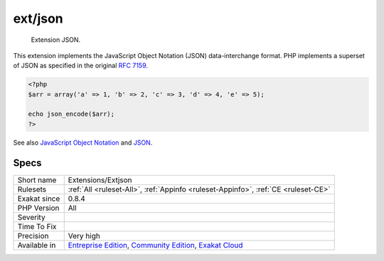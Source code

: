 .. _extensions-extjson:

.. _ext-json:

ext/json
++++++++

  Extension JSON.

This extension implements the JavaScript Object Notation (JSON) data-interchange format. PHP implements a superset of JSON as specified in the original `RFC 7159 <http://www.faqs.org/rfcs/rfc7159>`_.

.. code-block:: php
   
   <?php
   $arr = array('a' => 1, 'b' => 2, 'c' => 3, 'd' => 4, 'e' => 5);
   
   echo json_encode($arr);
   ?>

See also `JavaScript Object Notation <https://www.php.net/manual/en/book.json.php>`_ and `JSON <http://www.json.org/>`_.


Specs
_____

+--------------+-----------------------------------------------------------------------------------------------------------------------------------------------------------------------------------------+
| Short name   | Extensions/Extjson                                                                                                                                                                      |
+--------------+-----------------------------------------------------------------------------------------------------------------------------------------------------------------------------------------+
| Rulesets     | :ref:`All <ruleset-All>`, :ref:`Appinfo <ruleset-Appinfo>`, :ref:`CE <ruleset-CE>`                                                                                                      |
+--------------+-----------------------------------------------------------------------------------------------------------------------------------------------------------------------------------------+
| Exakat since | 0.8.4                                                                                                                                                                                   |
+--------------+-----------------------------------------------------------------------------------------------------------------------------------------------------------------------------------------+
| PHP Version  | All                                                                                                                                                                                     |
+--------------+-----------------------------------------------------------------------------------------------------------------------------------------------------------------------------------------+
| Severity     |                                                                                                                                                                                         |
+--------------+-----------------------------------------------------------------------------------------------------------------------------------------------------------------------------------------+
| Time To Fix  |                                                                                                                                                                                         |
+--------------+-----------------------------------------------------------------------------------------------------------------------------------------------------------------------------------------+
| Precision    | Very high                                                                                                                                                                               |
+--------------+-----------------------------------------------------------------------------------------------------------------------------------------------------------------------------------------+
| Available in | `Entreprise Edition <https://www.exakat.io/entreprise-edition>`_, `Community Edition <https://www.exakat.io/community-edition>`_, `Exakat Cloud <https://www.exakat.io/exakat-cloud/>`_ |
+--------------+-----------------------------------------------------------------------------------------------------------------------------------------------------------------------------------------+


